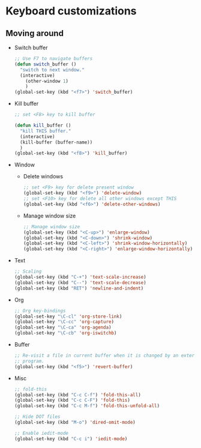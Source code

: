 * Keyboard customizations
** Moving around
   - Switch buffer
     #+BEGIN_SRC emacs-lisp
       ;; Use F7 to navigate buffers
       (defun switch_buffer ()
         "switch to next window."
         (interactive)
           (other-window 1)
           )
       (global-set-key (kbd "<f7>") 'switch_buffer)
     #+END_SRC

   - Kill buffer
     #+BEGIN_SRC emacs-lisp
       ;; set <F8> key to kill buffer

       (defun kill_buffer ()
         "kill THIS buffer."
         (interactive)
         (kill-buffer (buffer-name))
         )
       (global-set-key (kbd "<f8>") 'kill_buffer)
     #+END_SRC

   - Window
     - Delete windows
       #+BEGIN_SRC emacs-lisp
         ;; set <F9> key for delete present window
         (global-set-key (kbd "<f9>") 'delete-window)
         ;; set <F10> key for delete all other windows except THIS
         (global-set-key (kbd "<f6>") 'delete-other-windows)
       #+END_SRC

     - Manage window size
       #+BEGIN_SRC emacs-lisp
         ;; Manage window size
         (global-set-key (kbd "<C-up>") 'enlarge-window)
         (global-set-key (kbd "<C-down>") 'shrink-window)
         (global-set-key (kbd "<C-left>") 'shrink-window-horizontally)
         (global-set-key (kbd "<C-right>") 'enlarge-window-horizontally)
       #+END_SRC

   - Text
     #+BEGIN_SRC emacs-lisp
       ;; Scaling
       (global-set-key (kbd "C-+") 'text-scale-increase)
       (global-set-key (kbd "C--") 'text-scale-decrease)
       (global-set-key (kbd "RET") 'newline-and-indent)
     #+END_SRC

   - Org
     #+BEGIN_SRC emacs-lisp
       ;; Org key-bindings
       (global-set-key "\C-cl" 'org-store-link)
       (global-set-key "\C-cc" 'org-capture)
       (global-set-key "\C-ca" 'org-agenda)
       (global-set-key "\C-cb" 'org-iswitchb)
     #+END_SRC

   - Buffer
     #+BEGIN_SRC emacs-lisp
       ;; Re-visit a file in current buffer when it is changed by an external
       ;; program.
       (global-set-key (kbd "<f5>") 'revert-buffer)
     #+END_SRC

   - Misc
     #+BEGIN_SRC emacs-lisp
       ;; fold-this
       (global-set-key (kbd "C-c C-f") 'fold-this-all)
       (global-set-key (kbd "C-c C-F") 'fold-this)
       (global-set-key (kbd "C-c M-f") 'fold-this-unfold-all)

       ;; Hide DOT files
       (global-set-key (kbd "M-o") 'dired-omit-mode)

       ;; Enable iedit-mode
       (global-set-key (kbd "C-c i") 'iedit-mode)
     #+END_SRC
